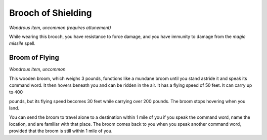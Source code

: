 
.. _srd_Brooch-of-Shielding:

Brooch of Shielding
------------------------------------------------------


*Wondrous item, uncommon (requires attunement)*

While wearing this brooch, you have resistance to force damage, and you
have immunity to damage from the *magic missile* spell.

Broom of Flying
^^^^^^^^^^^^^^^

*Wondrous item, uncommon*

This wooden broom, which weighs 3 pounds, functions like a mundane broom
until you stand astride it and speak its command word. It then hovers
beneath you and can be ridden in the air. It has a flying speed of 50
feet. It can carry up to 400

pounds, but its flying speed becomes 30 feet while carrying over 200
pounds. The broom stops hovering when you land.

You can send the broom to travel alone to a destination within 1 mile of
you if you speak the command word, name the location, and are familiar
with that place. The broom comes back to you when you speak another
command word, provided that the broom is still within 1 mile of you.

